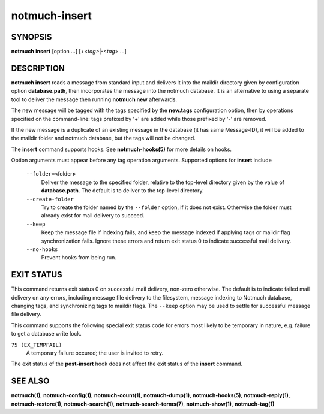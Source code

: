 ==============
notmuch-insert
==============

SYNOPSIS
========

**notmuch** **insert** [option ...] [+<*tag*>|-<*tag*> ...]

DESCRIPTION
===========

**notmuch insert** reads a message from standard input and delivers it
into the maildir directory given by configuration option
**database.path**, then incorporates the message into the notmuch
database. It is an alternative to using a separate tool to deliver the
message then running **notmuch new** afterwards.

The new message will be tagged with the tags specified by the
**new.tags** configuration option, then by operations specified on the
command-line: tags prefixed by '+' are added while those prefixed by '-'
are removed.

If the new message is a duplicate of an existing message in the database
(it has same Message-ID), it will be added to the maildir folder and
notmuch database, but the tags will not be changed.

The **insert** command supports hooks. See **notmuch-hooks(5)** for
more details on hooks.

Option arguments must appear before any tag operation arguments.
Supported options for **insert** include

    ``--folder=<``\ folder\ **>**
        Deliver the message to the specified folder, relative to the
        top-level directory given by the value of **database.path**. The
        default is to deliver to the top-level directory.

    ``--create-folder``
        Try to create the folder named by the ``--folder`` option, if it
        does not exist. Otherwise the folder must already exist for mail
        delivery to succeed.

    ``--keep``
        Keep the message file if indexing fails, and keep the message
        indexed if applying tags or maildir flag synchronization
        fails. Ignore these errors and return exit status 0 to
        indicate successful mail delivery.

    ``--no-hooks``
        Prevent hooks from being run.

EXIT STATUS
===========

This command returns exit status 0 on successful mail delivery,
non-zero otherwise. The default is to indicate failed mail delivery on
any errors, including message file delivery to the filesystem, message
indexing to Notmuch database, changing tags, and synchronizing tags to
maildir flags. The ``--keep`` option may be used to settle for
successful message file delivery.

This command supports the following special exit status code for
errors most likely to be temporary in nature, e.g. failure to get a
database write lock.

``75 (EX_TEMPFAIL)``
    A temporary failure occured; the user is invited to retry.

The exit status of the **post-insert** hook does not affect the exit
status of the **insert** command.

SEE ALSO
========

**notmuch(1)**, **notmuch-config(1)**, **notmuch-count(1)**,
**notmuch-dump(1)**, **notmuch-hooks(5)**, **notmuch-reply(1)**,
**notmuch-restore(1)**, **notmuch-search(1)**,
**notmuch-search-terms(7)**, **notmuch-show(1)**, **notmuch-tag(1)**
